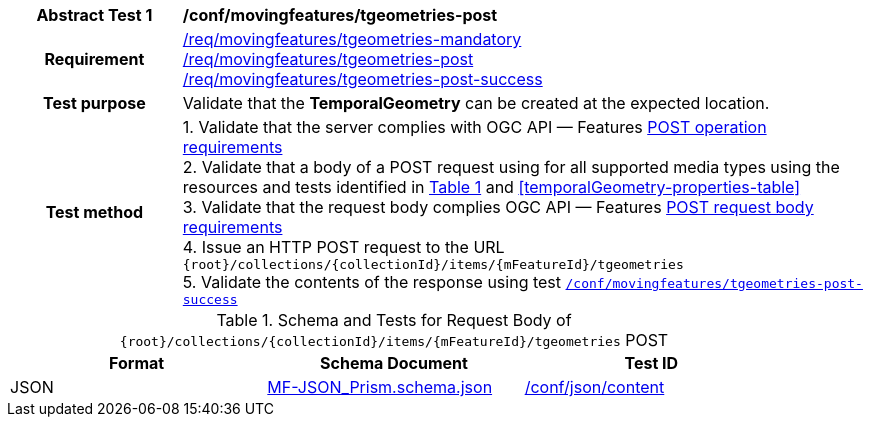 [[conf_mf_tgeometries_post]]
[cols=">20h,<80d",width="100%"]
|===
|*Abstract Test {counter:conf-id}* |*/conf/movingfeatures/tgeometries-post*
|Requirement    |
<<req_mf_mandatory-temporalgeometry, /req/movingfeatures/tgeometries-mandatory>> +
<<req_mf-tgeometries-op-post, /req/movingfeatures/tgeometries-post>> +
<<req_mf-tgeometries-response-post, /req/movingfeatures/tgeometries-post-success>>
|Test purpose   | Validate that the *TemporalGeometry* can be created at the expected location.
|Test method    |
1. Validate that the server complies with OGC API — Features link:http://docs.ogc.org/DRAFTS/20-002.html#_operation[POST operation requirements] +
2. Validate that a body of a POST request using for all supported media types using the resources and tests identified in <<tgeometries-requestbody-schema>> and <<temporalGeometry-properties-table>> +
3. Validate that the request body complies OGC API — Features link:http://docs.ogc.org/DRAFTS/20-002.html#_request_body[POST request body requirements] +
4. Issue an HTTP POST request to the URL `{root}/collections/{collectionId}/items/{mFeatureId}/tgeometries` +
5. Validate the contents of the response using test <<conf_mf_tgeometries_post_success, `/conf/movingfeatures/tgeometries-post-success`>>
|===

[[tgeometries-requestbody-schema]]
[reftext='{table-caption} {counter:table-num}']
.Schema and Tests for Request Body of `{root}/collections/{collectionId}/items/{mFeatureId}/tgeometries` POST
[width="90%",cols="3",options="header"]
|===
|Format  |Schema Document |Test ID
|JSON |link:https://schemas.opengis.net/movingfeatures/1.0/MF-JSON_Prism.schema.json[MF-JSON_Prism.schema.json]|link:https://docs.ogc.org/is/19-072/19-072.html#ats_json_content[/conf/json/content]
|===